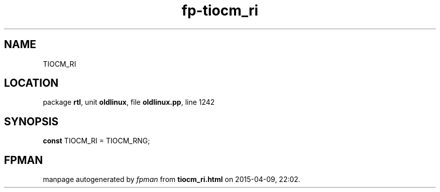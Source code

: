 .\" file autogenerated by fpman
.TH "fp-tiocm_ri" 3 "2014-03-14" "fpman" "Free Pascal Programmer's Manual"
.SH NAME
TIOCM_RI
.SH LOCATION
package \fBrtl\fR, unit \fBoldlinux\fR, file \fBoldlinux.pp\fR, line 1242
.SH SYNOPSIS
\fBconst\fR TIOCM_RI = TIOCM_RNG;

.SH FPMAN
manpage autogenerated by \fIfpman\fR from \fBtiocm_ri.html\fR on 2015-04-09, 22:02.

